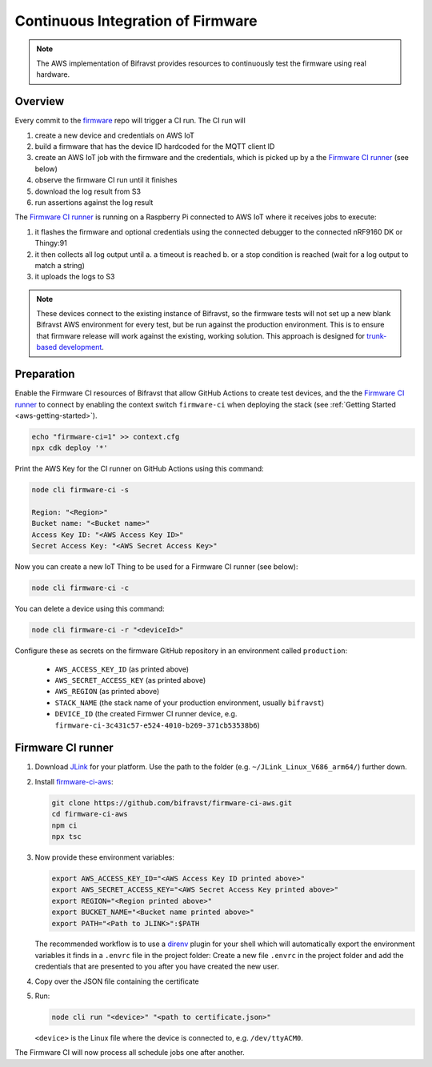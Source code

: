 .. _aws-firmware-ci:

Continuous Integration of Firmware
##################################

.. note::

    The AWS implementation of Bifravst provides resources to continuously
    test the firmware using real hardware.

Overview
********

Every commit to the `firmware <https://github.com/bifravst/firmware>`_
repo will trigger a CI run.
The CI run will

#.  create a new device and credentials on AWS IoT
#.  build a firmware that has the device ID hardcoded for the MQTT client ID
#.  create an AWS IoT job with the firmware and the credentials, which is picked up by a the `Firmware CI runner`_ (see below)
#.  observe the firmware CI run until it finishes
#.  download the log result from S3
#.  run assertions against the log result

The `Firmware CI runner`_ is running on a Raspberry Pi connected to AWS IoT where it receives jobs to execute:

#.  it flashes the firmware and optional credentials using the connected debugger to the connected nRF9160 DK or Thingy:91
#.  it then collects all log output until
    a.  a timeout is reached
    b.  or a stop condition is reached (wait for a log output to match a string)
#.  it uploads the logs to S3

.. note::

    These devices connect to the existing instance of Bifravst, so the firmware tests will not set up a new blank Bifravst AWS environment for every test, but be run against the production environment. This is to ensure that firmware release will work against the existing, working solution. This approach is designed for `trunk-based development <https://thinkinglabs.io/talks/feature-branching-considered-evil.html>`_.

Preparation
***********

Enable the Firmware CI resources of Bifravst that allow GitHub Actions to create test devices, and the the `Firmware CI runner`_ to connect by enabling the context switch ``firmware-ci`` when deploying the stack (see :ref:`Getting Started <aws-getting-started>`).

.. code-block:: bash

    echo "firmware-ci=1" >> context.cfg
    npx cdk deploy '*'

Print the AWS Key for the CI runner on GitHub Actions using this command:

.. code-block:: bash

    node cli firmware-ci -s
    
    Region: "<Region>"
    Bucket name: "<Bucket name>"
    Access Key ID: "<AWS Access Key ID>"
    Secret Access Key: "<AWS Secret Access Key>"

Now you can create a new IoT Thing to be used for a Firmware CI runner (see below):

.. code-block:: bash

    node cli firmware-ci -c

You can delete a device using this command:

.. code-block:: bash

    node cli firmware-ci -r "<deviceId>"

Configure these as secrets on the firmware GitHub repository in an environment called ``production``:

 - ``AWS_ACCESS_KEY_ID`` (as printed above)
 - ``AWS_SECRET_ACCESS_KEY`` (as printed above)
 - ``AWS_REGION`` (as printed above)
 - ``STACK_NAME`` (the stack name of your production environment, usually ``bifravst``)
 - ``DEVICE_ID`` (the created Firmwer CI runner device, e.g. ``firmware-ci-3c431c57-e524-4010-b269-371cb53538b6``)

Firmware CI runner
******************

#.  Download `JLink <https://www.segger.com/downloads/jlink/>`_ for your platform.
    Use the path to the folder (e.g. ``~/JLink_Linux_V686_arm64/``) further down.

#.  Install `firmware-ci-aws <https://github.com/bifravst/firmware-ci-aws.git>`_:

    .. code-block:: bash

        git clone https://github.com/bifravst/firmware-ci-aws.git
        cd firmware-ci-aws
        npm ci
        npx tsc

#.  Now provide these environment variables:

    .. code-block:: bash

        export AWS_ACCESS_KEY_ID="<AWS Access Key ID printed above>"
        export AWS_SECRET_ACCESS_KEY="<AWS Secret Access Key printed above>"
        export REGION="<Region printed above>"
        export BUCKET_NAME="<Bucket name printed above>"
        export PATH="<Path to JLINK>":$PATH

    The recommended workflow is to use a `direnv <https://direnv.net/>`_ plugin for your shell which will automatically export the environment variables it finds in a ``.envrc`` file in the project folder:
    Create a new file ``.envrc`` in the project folder and add the credentials that are presented to you after you have created the new user.

#.  Copy over the JSON file containing the certificate

#.  Run:

    .. code-block:: bash

        node cli run "<device>" "<path to certificate.json>"

    ``<device>`` is the Linux file where the device is connected to, e.g. ``/dev/ttyACM0``.

The Firmware CI will now process all schedule jobs one after another.

.. _Firmware CI runner: https://github.com/bifravst/firmware-ci-aws